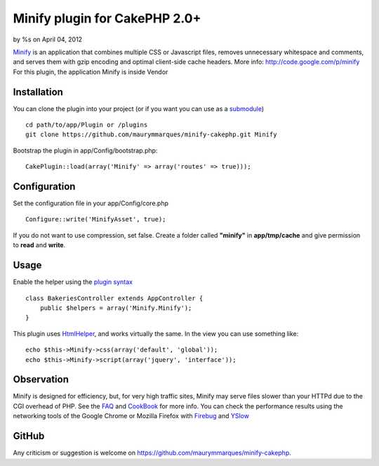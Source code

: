 Minify plugin for CakePHP 2.0+
==============================

by %s on April 04, 2012

`Minify`_ is an application that combines multiple CSS or Javascript
files, removes unnecessary whitespace and comments, and serves them
with gzip encoding and optimal client-side cache headers.
More info: `http://code.google.com/p/minify`_
For this plugin, the application Minify is inside Vendor


Installation
~~~~~~~~~~~~
You can clone the plugin into your project (or if you want you can use
as a `submodule`_)

::

    
    cd path/to/app/Plugin or /plugins
    git clone https://github.com/maurymmarques/minify-cakephp.git Minify

Bootstrap the plugin in app/Config/bootstrap.php:

::

    
    CakePlugin::load(array('Minify' => array('routes' => true)));



Configuration
~~~~~~~~~~~~~
Set the configuration file in your app/Config/core.php

::

    
    Configure::write('MinifyAsset', true);

If you do not want to use compression, set false. Create a folder
called **"minify"** in **app/tmp/cache** and give permission to
**read** and **write**.



Usage
~~~~~
Enable the helper using the `plugin syntax`_

::

    
    class BakeriesController extends AppController {
        public $helpers = array('Minify.Minify');
    }

This plugin uses `HtmlHelper`_, and works virtually the same. In the
view you can use something like:

::

    
    echo $this->Minify->css(array('default', 'global'));
    echo $this->Minify->script(array('jquery', 'interface'));



Observation
~~~~~~~~~~~
Minify is designed for efficiency, but, for very high traffic sites,
Minify may serve files slower than your HTTPd due to the CGI overhead
of PHP. See the `FAQ`_ and `CookBook`_ for more info. You can check
the performance results using the networking tools of the Google
Chrome or Mozilla Firefox with `Firebug`_ and `YSlow`_



GitHub
~~~~~~
Any criticism or suggestion is welcome on
`https://github.com/maurymmarques/minify-cakephp`_.

.. _submodule: http://help.github.com/submodules
.. _CookBook: http://code.google.com/p/minify/wiki/CookBook
.. _Firebug: https://addons.mozilla.org/pt-br/firefox/addon/firebug/
.. _YSlow: https://addons.mozilla.org/en-US/firefox/addon/yslow/
.. _HtmlHelper: http://book.cakephp.org/2.0/en/core-libraries/helpers/html.html
.. _plugin syntax: http://book.cakephp.org/2.0/en/appendices/glossary.html#term-plugin-syntax
.. _Minify: https://github.com/mrclay/minify
.. _FAQ: http://code.google.com/p/minify/wiki/FAQ
.. _http://code.google.com/p/minify: http://code.google.com/p/minify
.. _https://github.com/maurymmarques/minify-cakephp: https://github.com/maurymmarques/minify-cakephp
.. meta::
    :title: Minify plugin for CakePHP 2.0+
    :description: CakePHP Article related to javascript,CSS,CakePHP,plugin,Compression,performance,minify,Plugins
    :keywords: javascript,CSS,CakePHP,plugin,Compression,performance,minify,Plugins
    :copyright: Copyright 2012 
    :category: plugins


